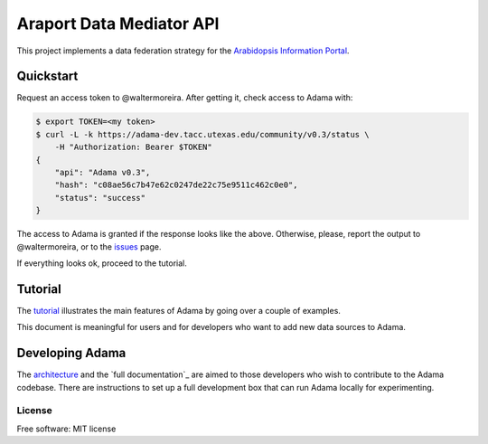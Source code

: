 =========================
Araport Data Mediator API
=========================

.. image:: https://badge.fury.io/gh/waltermoreira%2Fadama.svg
    :target: http://badge.fury.io/gh/waltermoreira%2Fadama

..
   .. image:: https://travis-ci.org/waltermoreira/adama.png?branch=master
           :target: https://travis-ci.org/waltermoreira/adama

..
   .. image:: https://pypip.in/d/adama/badge.png
           :target: https://pypi.python.org/pypi/adama


This project implements a data federation strategy for the `Arabidopsis Information Portal`_.

Quickstart
==========

Request an access token to @waltermoreira.  After getting it, check access to Adama with:

.. code-block:: bash

   $ export TOKEN=<my token>
   $ curl -L -k https://adama-dev.tacc.utexas.edu/community/v0.3/status \
       -H "Authorization: Bearer $TOKEN"
   {
       "api": "Adama v0.3", 
       "hash": "c08ae56c7b47e62c0247de22c75e9511c462c0e0", 
       "status": "success"
   }   

The access to Adama is granted if the response looks like the above.  Otherwise, please, 
report the output to @waltermoreira, or to the issues_ page.

If everything looks ok, proceed to the tutorial.

Tutorial
========

The tutorial_ illustrates the main features of Adama by going over a couple of examples.

This document is meaningful for users and for developers who want to add new data sources to Adama.

Developing Adama
================

The architecture_ and the `full documentation`_ are aimed to those developers who wish to contribute
to the Adama codebase.  There are instructions to set up a full development box that can run Adama 
locally for experimenting.


License
-------

Free software: MIT license


.. _architecture: http://rawgit.com/waltermoreira/adama/master/docs/index.html
.. _Arabidopsis Information Portal: https://www.araport.org/
.. _ansible: http://www.ansible.com/
.. _quickstart: https://github.com/waltermoreira/adama/blob/master/QUICKSTART.rst
.. _issues: https://github.com/Arabidopsis-Information-Portal/adama/issues
.. _tutorial: https://github.com/Arabidopsis-Information-Portal/adama/blob/master/docs/tutorial/tutorial.rst
